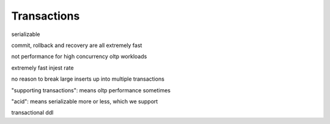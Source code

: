 .. _transactions:

***********************
Transactions
***********************

serializable

commit, rollback and recovery are all extremely fast

not performance for high concurrency oltp workloads

extremely fast injest rate

no reason to break large inserts up into multiple transactions

"supporting transactions": means oltp performance sometimes

"acid": means serializable more or less, which we support

transactional ddl

